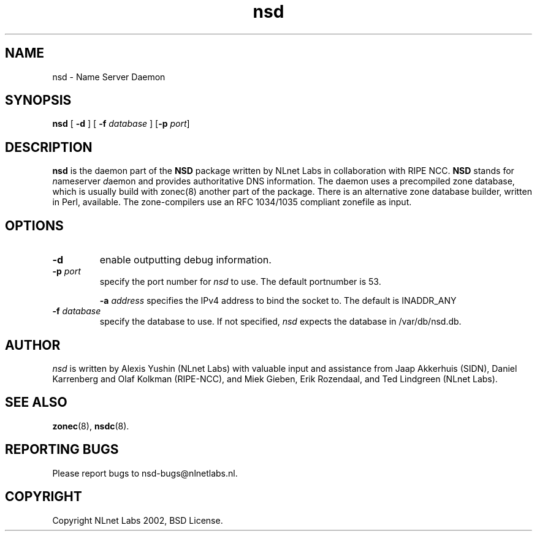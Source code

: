 .\" @(#)nsd.8 2002 
.TH nsd 8  "20 Feb 2002"
.SH NAME
nsd \- Name Server Daemon
.SH SYNOPSIS
.B nsd
[ \fB\-d\fR ]
[ \fB\-f \fIdatabase\fR ]
[\fB\-p \fIport\fR]

.SH DESCRIPTION
.B nsd
is the daemon part of the \fBNSD\fP package written by NLnet Labs
in collaboration with RIPE NCC. \fBNSD\fP stands for
\fIn\fRame\fIs\fRerver \fId\fRaemon and provides
authoritative DNS information. The daemon uses a precompiled zone
database, which is usually build with zonec(8) another part of
the package. There is an alternative zone database builder,
written in Perl, available.
The zone-compilers use an RFC 1034/1035
compliant zonefile as input.
.SH OPTIONS
.TP
.B \-d
enable outputting debug information.

.TP
.B \-p \fIport\fR
specify the port number for \fInsd\fR to use.
The default portnumber is 53.

.B \-a \fIaddress\fR
specifies the IPv4 address to bind the socket to.
The default is INADDR_ANY

.TP
.B \-f \fIdatabase\fR
specify the database to use. If not specified, \fInsd\fR expects
the database in /var/db/nsd.db.

.SH AUTHOR
\fInsd\fR is written by Alexis Yushin (NLnet Labs) with
valuable input and assistance from Jaap Akkerhuis (SIDN),
Daniel Karrenberg and Olaf Kolkman (RIPE-NCC), and Miek
Gieben, Erik Rozendaal, and Ted Lindgreen (NLnet Labs).

.SH "SEE ALSO"
.BR zonec (8),
.BR nsdc (8).

.SH REPORTING BUGS
Please report bugs to nsd-bugs@nlnetlabs.nl.

.SH COPYRIGHT
Copyright NLnet Labs 2002, BSD License.

